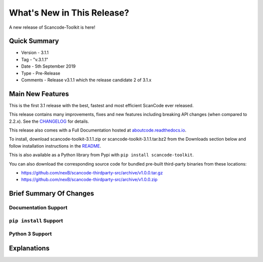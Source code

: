 What's New in This Release?
===========================

A new release of Scancode-Toolkit is here!

Quick Summary
-------------

- Version - 3.1.1
- Tag - "v.3.1.1"
- Date - 5th September 2019
- Type - Pre-Release
- Comments - Release v3.1.1 which the release candidate 2 of 3.1.x

Main New Features
-----------------

This is the first 3.1 release with the best, fastest and most efficient ScanCode ever released.

This release contains many improvements, fixes and new features including breaking API changes (when compared to 2.2.x). See the `CHANGELOG <https://github.com/nexB/scancode-toolkit/blob/master/CHANGELOG.rst>`_ for details.

This release also comes with a Full Documentation hosted at
`aboutcode.readthedocs.io <aboutcode.readthedocs.io/en/latest/scancode-toolkit/>`_.

To install, download scancode-toolkit-3.1.1.zip or scancode-toolkit-3.1.1.tar.bz2 from the Downloads section below and follow installation instructions in the `README <https://github.com/nexB/scancode-toolkit/blob/master/README.rst>`_.

This is also available as a Python library from Pypi with ``pip install scancode-toolkit``.

You can also download the corresponding source code for bundled pre-built third-party binaries from
these locations:

- https://github.com/nexB/scancode-thirdparty-src/archive/v1.0.0.tar.gz
- https://github.com/nexB/scancode-thirdparty-src/archive/v1.0.0.zip

Brief Summary Of Changes
------------------------

Documentation Support
^^^^^^^^^^^^^^^^^^^^^

``pip install`` Support
^^^^^^^^^^^^^^^^^^^^^^^

Python 3 Support
^^^^^^^^^^^^^^^^

Explanations
------------

..
    [ToDo]
    The above sub-sections will have to be structured and elaborated in the following manner:-

    1. Main new feature upgrades from the last release (Identical to changelog)
    2. A brief summary of the changes (Explaining previous changes, links to other material)
    3. "If your work includes *this* function you should upgrade to this release"
